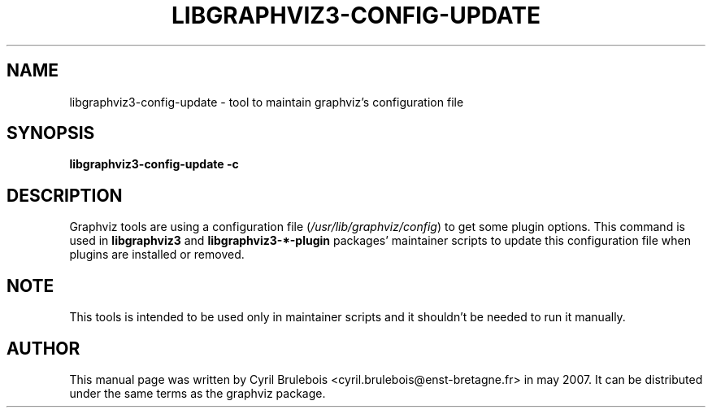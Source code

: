 .\" -*- nroff -*-
.\" This manual is for graphviz, a rich set of graph drawing tools, and it
.\" can be distributed under the same terms as the graphviz package.
.\" 
.\" Copyright (C) 2007 Cyril Brulebois <cyril.brulebois@enst-bretagne.fr>
.\"
.TH LIBGRAPHVIZ3\-CONFIG\-UPDATE 7 "May 23, 2007"
.SH "NAME"
libgraphviz3\-config\-update \- tool to maintain graphviz's configuration file

.SH "SYNOPSIS"
\fBlibgraphviz3\-config\-update\fR \fB\-c\fR

.SH "DESCRIPTION"
Graphviz tools are using a configuration file
(\fI/usr/lib/graphviz/config\fR) to get some plugin options. This
command is used in \fBlibgraphviz3\fR and \fBlibgraphviz3\-*\-plugin\fR
packages' maintainer scripts to update this configuration file when
plugins are installed or removed.

.SH "NOTE"
This tools is intended to be used only in maintainer scripts and
it shouldn't be needed to run it manually.

.SH "AUTHOR"
This manual page was written by Cyril Brulebois
<cyril.brulebois@enst\-bretagne.fr> in may 2007. It can be distributed
under the same terms as the graphviz package.
